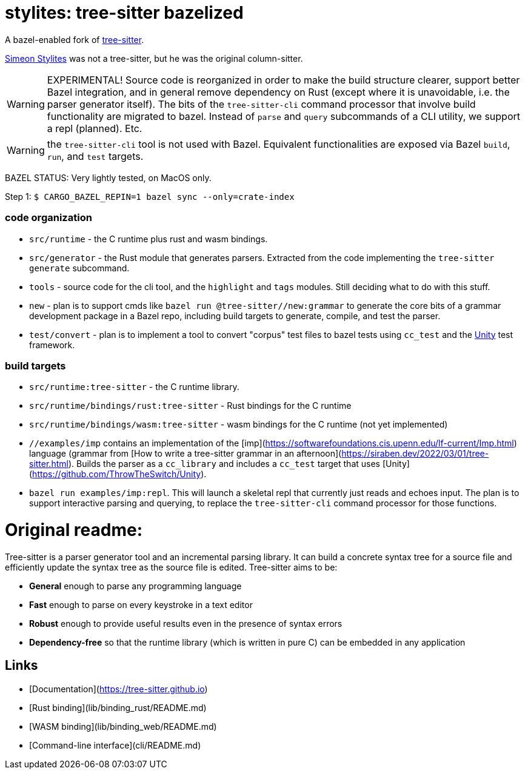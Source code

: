 = stylites: tree-sitter bazelized

A bazel-enabled fork of link:https://github.com/tree-sitter/tree-sitter[tree-sitter].

link:https://en.wikipedia.org/wiki/Simeon_Stylites[Simeon Stylites] was not a tree-sitter, but he was the original column-sitter.

WARNING: EXPERIMENTAL! Source code is reorganized in order to make the
build structure clearer, support better Bazel integration, and in
general remove dependency on Rust (except where it is unavoidable,
i.e. the parser generator itself). The bits of the `tree-sitter-cli`
command processor that involve build functionality are migrated to
bazel. Instead of `parse` and `query` subcommands of a CLI utility, we
support a repl (planned).  Etc.

WARNING: the `tree-sitter-cli` tool is not used with Bazel. Equivalent
functionalities are exposed via Bazel `build`, `run`, and `test` targets.

BAZEL STATUS: Very lightly tested, on MacOS only.


Step 1: `$ CARGO_BAZEL_REPIN=1 bazel sync --only=crate-index`

=== code organization

* `src/runtime` - the C runtime plus rust and wasm bindings.
* `src/generator` - the Rust module that generates parsers. Extracted from the code implementing the `tree-sitter generate` subcommand.
* `tools` -  source code for the cli tool, and the `highlight` and `tags` modules. Still deciding what to do with this stuff.
* `new` - plan is to support cmds like `bazel run @tree-sitter//new:grammar` to generate the core bits of a grammar development package in a Bazel repo, including build targets to generate, compile, and test the parser.
* `test/convert` - plan is to implement a tool to convert "corpus"
  test files to bazel tests using `cc_test` and the
  link:https://github.com/ThrowTheSwitch/Unity[Unity] test framework.

=== build targets

* `src/runtime:tree-sitter` - the C runtime library.
* `src/runtime/bindings/rust:tree-sitter` - Rust bindings for the C runtime
* `src/runtime/bindings/wasm:tree-sitter` - wasm bindings for the C runtime (not yet implemented)

* `//examples/imp` contains an implementation of the [imp](https://softwarefoundations.cis.upenn.edu/lf-current/Imp.html) language (grammar from [How to write a tree-sitter grammar in an afternoon](https://siraben.dev/2022/03/01/tree-sitter.html). Builds the parser as a `cc_library` and includes a `cc_test` target that uses [Unity](https://github.com/ThrowTheSwitch/Unity).

* `bazel run examples/imp:repl`. This will launch a skeletal repl that currently just reads and echoes input. The plan is to support interactive parsing and querying, to replace the `tree-sitter-cli` command processor for those functions.


= Original readme:

Tree-sitter is a parser generator tool and an incremental parsing library. It can build a concrete syntax tree for a source file and efficiently update the syntax tree as the source file is edited. Tree-sitter aims to be:

- **General** enough to parse any programming language
- **Fast** enough to parse on every keystroke in a text editor
- **Robust** enough to provide useful results even in the presence of syntax errors
- **Dependency-free** so that the runtime library (which is written in pure C) can be embedded in any application

## Links

- [Documentation](https://tree-sitter.github.io)
- [Rust binding](lib/binding_rust/README.md)
- [WASM binding](lib/binding_web/README.md)
- [Command-line interface](cli/README.md)

